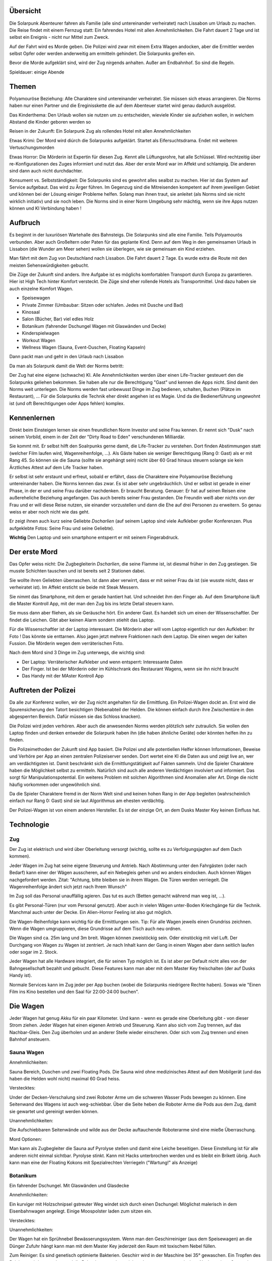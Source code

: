 Übersicht
---------

Die Solarpunk Abenteurer fahren als Familie (alle sind untereinander verheiratet) nach Lissabon um Urlaub zu machen. Die Reise findet mit einem Fernzug statt: Ein fahrendes Hotel mit allen Annehmlichkeiten. Die Fahrt dauert 2 Tage und ist selbst ein Ereignis - nicht nur Mittel zum Zweck.

Auf der Fahrt wird es Morde geben. Die Polizei wird zwar mit einem Extra Wagen andocken, aber die Ermittler werden selbst Opfer oder werden anderweitig am ermitteln gehindert. Die Solarpunks greifen ein.

Bevor die Morde aufgeklärt sind, wird der Zug nirgends anhalten. Außer am Endbahnhof. So sind die Regeln.

Spieldauer: einige Abende

Themen
------

Polyamouröse Beziehung:
Alle Charaktere sind untereinander verheiratet. Sie müssen sich etwas arrangieren. Die Norms haben nur einen Partner und die Ereginisskette die auf dem Abenteuer startet wird genau dadurch ausgelöst.

Das Kinderthema:
Den Urlaub wollen sie nutzen um zu entscheiden, wieviele Kinder sie aufziehen wollen, in welchem Abstand die Kinder geboren werden so

Reisen in der Zukunft:
Ein Solarpunk Zug als rollendes Hotel mit allen Annehmlichkeiten

Etwas Krimi:
Der Mord wird diúrch die Solarpunks aufgeklärt. Startet als Eifersuchtsdrama. Endet mit weiteren Vertuschungsmorden

Etwas Horror:
Die Mörderin ist Expertin für diesen Zug. Kennt alle Lüftungsrohre, hat alle Schlüssel. Wird rechtzeitig über re-Konfigurationen des Zuges informiert und nutzt das.
Aber der erste Mord war im Affekt und schlampig. Die anderen sind dann auch nicht durchdachter.

Konsument vs. Selbstständigkeit:
Die Solarpunks sind es gewohnt alles sealbst zu machen. Hier ist das System auf Service aufgebaut. Das wird zu Ärger führen. Im Gegenzug sind die Mitreisenden kompetent auf ihrem jeweiligen Gebiet und können bei der Lösung einiger Probleme helfen. Solang man ihnen traut, sie anleitet (als Norms sind sie nicht wirklich initiativ) und sie noch leben.
Die Norms sind in einer Norm Umgebung sehr mächtig, wenn sie ihre Apps nutzen können und KI Verbindung haben !

Aufbruch
--------

Es beginnt in der luxuriösen Wartehalle des Bahnsteigs. Die Solarpunks sind alle eine Familie. Teils Polyamourös verbunden. Aber auch Großeltern oder Paten für das geplante Kind. Denn auf dem Weg in den gemeinsamen Urlaub in Lissabon (die Wunder am Meer sehen) wollen sie überlegen, wie sie gemeinsam ein Kind erziehen.

Man fährt mit dem Zug von Deutschland nach Lissabon. Die Fahrt dauert 2 Tage. Es wurde extra die Route mit den meisten Sehenswürdigkeiten gebucht.

Die Züge der Zukunft sind anders. Ihre Aufgabe ist es möglichs komfortablen Transport durch Europa zu garantieren. Hier ist High Tech hinter Komfort versteckt. Die Züge sind eher rollende Hotels als Transportmittel. Und dazu haben sie auch einzelne Komfort Wagen.

* Speisewagen
* Private Zimmer (Umbaubar: Sitzen oder schlafen. Jedes mit Dusche und Bad)
* Kinosaal
* Salon (Bücher, Bar) viel edles Holz
* Botanikum (fahrender Dschungel Wagen mit Glaswänden und Decke)
* Kinderspielwagen
* Workout Wagen
* Wellness Wagen (Sauna, Event-Duschen, Floating Kapseln)

Dann packt man und geht in den Urlaub nach Lissabon

Da man als Solarpunk damit die Welt der Norms betritt:

Der Zug hat eine eigene (schwache) KI. Alle Annehmlichkeiten werden über einen Life-Tracker gesteuert den die Solarpunks geliehen bekommen. Sie haben alle nur die Berechtigung "Gast" und kennen die Apps nicht. Sind damit den Norms weit unterlegen. Die Norms werden fast unbewusst Dinge im Zug bedienen, schalten, Buchen (Plätze im Restaurant), ... Für die Solarpunks die Technik eher direkt angehen ist es Magie. Und da die Bedienerführung ungewohnt ist (und oft Berechtigungen oder Apps fehlen) komplex.

Kennenlernen
------------

Direkt beim Einsteigen lernen sie einen freundlichen Norm Investor und seine Frau kennen. Er nennt sich "Dusk" nach seinem Vorbild, einem in der Zeit der "Dirty Road to Eden" verschundenen Milliardär.

Sie kommt mit. Er selbst hilft den Soalrpunks gerne damit, die Life-Tracker zu verstehen. Dort finden Abstimmungen statt (welcher Film laufen wird, Wagenreihenfolge, ...). Als Gäste haben sie weniger Berechtigung (Rang 0: Gast) als er mit Rang 45. So können sie die Sauna (sollte sie angehängt sein) nicht über 60 Grad hinaus steuern solange sie kein Ärztliches Attest auf dem Life Tracker haben.

Er selbst ist sehr erstaunt und erfreut, sobald er erfährt, dass die Charaktere eine Polyamouröse Beziehung untereinander haben. Die Norms kennen das zwar. Es ist aber sehr ungebräuchlich. Und er selbst ist gerade in einer Phase, in der er und seine Frau darüber nachdenken. Er braucht Beratung. Genauer: Er hat auf seinen Reisen eine außereheliche Beziehung angefangen. Das auch bereits seiner Frau gestanden. Die Freundin weiß aber nichts von der Frau und er will diese Reise nutzen, sie einander vorzustellen und dann die Ehe auf drei Personen zu erweitern. So genau weiss er aber noch nicht wie das geht.

Er zeigt ihnen auch kurz seine Geliebte *Dscharlien* (auf seinem Laptop sind viele Aufkleber großer Konferenzen. Plus aufgeklebte Fotos: Seine Frau und seine Geliebte).

**Wichtig** Den Laptop und sein smartphone entsperrt er mit seinem Fingerabdruck.

Der erste Mord
--------------

Das Opfer weiss nicht: Die Zugbegleiterin *Dscharlien*, die seine Flamme ist, ist diesmal früher in den Zug gestiegen. Sie musste Schichten tauschen und ist bereits seit 2 Stationen dabei.

Sie wollte ihren Geliebten überraschen. Ist dann aber verwirrt, dass er mit seiner Frau da ist (sie wusste nicht, dass er verheiratet ist). Im Affekt ersticht sie beide mit Steak Messern.

Sie nimmt das Smartphone, mit dem er gerade hantiert hat. Und schneidet ihm den Finger ab. Auf dem Smartphone läuft die Master Kontroll App, mit der man den Zug bis ins letzte Detail steuern kann.

Sie muss dann aber fliehen, als sie Geräusche hört. Ein anderer Gast.
Es handelt sich um einen der Wissenschaftler. Der findet die Leichen. Gibt aber keinen Alarm sondern stiehlt das Laptop.

Für die Wissenschaftler ist der Laptop interessant. Die Mörderin aber will vom Laptop eigentlich nur den Aufkleber: Ihr Foto ! Das könnte sie enttarnen. Also jagen jetzt mehrere Fraktionen nach dem Laptop. Die einen wegen der kalten Fussion. Die Mörderin wegen dem verräterischen Foto.

Nach dem Mord sind 3 Dinge im Zug unterwegs, die wichtig sind:

* Der Laptop: Verräterischer Aufkleber und wenn entsperrt: Interessante Daten
* Der Finger. Ist bei der Mörderin oder im Kühlschrank des Restaurant Wagens, wenn sie ihn nicht braucht
* Das Handy mit der MAster Kontroll App

Auftreten der Polizei
---------------------

Da alle zur Konferenz wollen, wir der Zug nicht angehalten für die Ermittlung. Ein Polizei-Wagen dockt an. Erst wird die Spurensicherung den Tatort besichtigen (Nebenabteil der Helden. Die können einfach durch ihre Zwischentüre in den abgesperrten Bereich. Dafür müssen sie das Schloss knacken).

Die Polizei wird jeden verhören. Aber auch die anwesenden Norms werden plötzlich sehr zutraulich. Sie wollen den Laptop finden und denken entweder die Solarpunk haben ihn (die haben ähnliche Geräte) oder könnten helfen ihn zu finden. 

Die Polizeimethoden der Zukunft sind App basiert. Die Polizei und alle potentiellen Helfer können Informationen, Beweise und Verhöre per App an einen zentralen Polizeiserver senden. Dort wertet eine KI die Daten aus und zeigt live an, wer am verdächtigsten ist. Damit beschränkt sich die Ermittlungstätigkeit auf Fakten sammeln. Und die Spieler Charaktere haben die Möglichkeit selbst zu ermitteln. Natürlich sind auch alle anderen Verdächtigen involviert und informiert. Das sorgt für Manipulationspotential.
Ein weiteres Problem mit solchen Algorithmen sind Anomalien aller Art. Dinge die nicht häufig vorkommen oder ungewöhnlich sind.

Da die Spieler Charaktere fremd in der Norm Welt sind und keinen hohen Rang in der App begleiten (wahrscheinlich einfach nur Rang 0: Gast) sind sie laut Algorithmus am ehesten verdächtig.

Der Polizei-Wagen ist von einem anderen Hersteller. Es ist der einzige Ort, an dem Dusks Master Key keinen Einfluss hat.

Technologie
-----------

Zug
~~~
Der Zug ist elektrisch und wird über Oberleitung versorgt (wichtig, sollte es zu Verfolgungsjagten auf dem Dach kommen).

Jeder Wagen im Zug hat seine eigene Steuerung und Antrieb. Nach Abstimmung unter den Fahrgästen (oder nach Bedarf) kann einer der Wägen ausscheren, auf ein Nebegleis gehen und wo anders eindocken. Auch können Wägen nachgefordert werden. Zitat: "Achtung, bitte bleiben sie in ihrem Wagen. Die Türen werden verriegelt. Die Wagenreihenfolge ändert sich jetzt nach Ihrem Wunsch"

Im Zug soll das Personal unauffällig agieren. Das tut es auch (Betten gemacht während man weg ist, ...). 

Es gibt Personal-Türen (nur vom Personal genutzt). Aber auch in vielen Wägen unter-Boden Kriechgänge für die Technik. Manchmal auch unter der Decke. Ein Alien-Horror Feeling ist also gut möglich.

Die Wagen-Reihenfolge kann wichtig für die Ermittlungen sein. Tip: Für alle Wagen jeweils einen Grundriss zeichnen. Wenn die Wagen umgruppieren, diese Grundrisse auf dem Tisch auch neu ordnen. 

Die Wagen sind ca. 25m lang und 3m breit. Wagen können zweistöckig sein. Oder einstöckig mit viel Luft.
Der Durchgang von Wagen zu Wagen ist zentriert. Je nach Inhalt kann der Gang in einem Wagen aber dann seitlich laufen oder sogar im 2. Stock.

Jeder Wagen hat alle Hardware integriert, die für seinen Typ möglich ist. Es ist aber per Default nicht alles von der Bahngesellschaft bezahlt und gebucht. Diese Features kann man aber mit dem Master Key freischalten (der auf Dusks Handy ist).

Normale Services kann im Zug jeder per App buchen (wobei die Solarpunks niedrigere Rechte haben).
Sowas wie "Einen Film ins Kino bestellen und den Saal für 22:00-24:00 buchen".

Die Wagen
---------

Jeder Wagen hat genug Akku für ein paar Kilometer. Und kann - wenn es gerade eine Oberleitung gibt - von dieser Strom ziehen. Jeder Wagen hat einen eigenen Antrieb und Steuerung. Kann also sich vom Zug trennen, auf das Nachbar-Gleis. Den Zug überholen und an anderer Stelle wieder einscheren.
Oder sich vom Zug trennen und einen Bahnhof ansteuern.

Sauna Wagen
~~~~~~~~~~~

Annehmlichkeiten:

Sauna Bereich, Duschen und zwei Floating Pods. Die Sauna wird ohne medizinisches Attest auf dem Mobilgerät (und das haben die Helden wohl nicht) maximal 60 Grad heiss.

Verstecktes:

Under der Decken-Verschalung sind zwei Roboter Arme um die schweren Wasser Pods bewegen zu können. Eine Seitenwand des Wagens ist auch weg-schiebbar. Über die Seite heben die Roboter Arme die Pods aus dem Zug, damit sie gewartet und gereinigt werden können.

Unannehmlichkeiten:

Die Aufschiebbaren Seitenwände und wilde aus der Decke auftauchende Roboterarme sind eine mieße Überraschung.

Mord Optionen:

Man kann als Zugbegleiter die Sauna auf Pyrolyse stellen und damit eine Leiche beseitigen. Diese Einstellung ist für alle anderen nicht einmal sichtbar. 
Pyrolyse stinkt. Kann mit Hacks unterbrochen werden und es bleibt ein Brikett übrig.
Auch kann man eine der Floating Kokons mit Spezialrechten Verriegeln ("Wartung!" als Anzeige)

Botanikum
~~~~~~~~~

Ein fahrender Dschungel. Mit Glaswänden und Glasdecke

Annehmlichkeiten:

Ein kurviger mit Holzschnipsel gstreuter Weg windet sich durch einen Dschungel: Möglichst malerisch in dem Eisenbahnwagen angelegt. Einige Moospolster laden zum sitzen ein.

Verstecktes:

Unannehmlichkeiten:

Der Wagen hat ein Sprühnebel Bewässerungssystem. Wenn man den Geschirreiniger (aus dem Speisewagen) an die Dünger Zufuhr hängt kann man mit dem Master Key jederzeit den Raum mit toxischem Nebel füllen.

Zum Reiniger: Es sind genetisch optimierte Bakterien. Geschirr wird in der Maschine bei 35° gewaschen. Ein Tropfen des Reinigers wird zugegeben und die Bakterien vermehren sich und essen totes, organisches. Nach wenigen Generationen (Minuten) sterben sie ab. Sie können nicht anders. Bis dahin haben sie aber die Essensreste zersetzt und die Reste sind leich abspülbar.
Es gibt für Unfälle ein Gegenmittel in der Küche.

Sollte eine ganze Flasche vernebelt werden und Leute im Nebel stehen:

* Wird es eines der fiesesten Peelings ever. Aber auch nicht mehr. Leichte Konsequenzen als Maximum
* Werden alle organische Kleidungsstücke zu Schlonz aufgelöst
* Werden die toten Teile der hießigen Pflanzen (Rinde, ...) auch aufgelöst. Alles hier wird sterben.

Mord Optionen:

Dieser Wagen hat so viel unübersichtlichen Dschungel auf engstem Raum wie möglich. Der Weg ist verschlungen. Im Humus kann man locker eine Leiche vergraben. Evtl. auch in die Kronen eines der Bäume hängen.


Speisewagen
~~~~~~~~~~~

Annehmlichkeiten:

Es ist nicht genug Platz für alle Reisenden auf einmal. Aber die Helden Gruppe plus einige andere Gäste können an den schönen Tischen Platz nehmen und haben eine reichhaltige Auswahl von Speisen. Gebucht wird per App. Höhere Ränge schlagen niedere.

Verstecktes:

Ein überraschend großer Teil des Wagens ist die Küche. Der Wagen ist aber so angelegt, dass man als Gast nur die Theke wirklich wahrnimmt und die eher versteckt eingelassene Tür fürs Personal übersieht.

Unannehmlichkeiten:

Teil des Speisewagens ist eine automatische Küche. Die könnte sabotiert werden. Dann kommen nur noch Leute, die kochen können an Essen wenn sie die Küche kapern. Norms werden also hungern.

Mord Optionen:

Gift, Messer, automatische Küchenmaschinen, Fett und Dampf.

Private Zimmer
~~~~~~~~~~~~~~
(Umbaubar: Sitzen oder schlafen. Jedes mit Dusche und Bad)

Annehmlichkeiten:

Jedes Zimmer ist zwar klein aber dank smarten Möbel in sehr viele Konfigurationen umbaubar. Schlafzimmer, Sofakreis, Sofa mit Bildschirm und Spielkonsole, leer, ...

Wenn das Sofa weg geklappt ist, kann man im Zimmer duschen. Nur das Klo ist in einem separaten Raum.
Es ist Platz genug für 4 Leute.

Es gibt eine Minibar. Spielkonsole. Fernseher

Verstecktes:

Die Konfigurierbarkeit ist nur möglich durch die Plätze in den Wänden. Und hier kann man den ganzen Wagen entlang heimlich durch den Zug laufen. Wenn man diesen Trick kennt.

Unannehmlichkeiten:

Mit dem Master Key kann man das Konfigurationsprogramm der Bewohner overriden und hat eine Poltergeist-haftige Situation in der die automatischen Sofas versuchen, die Leute zu zermalmen. Komplettes Abtrennen der Animatronik hilft.

Mord Optionen:

Der Angreifer könnte aus den Wänden kommen. Der Raum wurde nicht auf Sicherheit hin entwickelt.
Oder die Sofa Animatronik overriden und die BEwohner zermalmen.

Dusks Wagen
~~~~~~~~~~~

Ein speziell hergerichteter Personen Wagen mit Extra großen Räumen und sehr viel Luxus. Kann man nicht betreten während Dusk lebt und die Polizei wird den danach gleich abriegeln. Auch braucht man den Master Key. Oder einen Polizei Key.

Kinosaal
~~~~~~~~

Annehmlichkeiten:

Man kann praktisch jeden beliebigen Film auf einer großen 3D Leinwand schauen. Das Soundsystem ist atemberaubend. Ein kleine Snackautomat liefert Papiertütchen mit Süßkram und Getränke.
Anmeldung per App. Höhere Ränge haben Vorrang.

Verstecktes:

Unannehmlichkeiten:

Mord Optionen:

Salon (Bücher, Bar) viel edles Holz
~~~~~~~~~~~~~~~~~~~~~~~~~~~~~~~~~~~~~~~~~~~~

Annehmlichkeiten:

Es gibt edlen Alkohol (Whiskey, Gin, Wein) zur Selbstbedienung und Reihen von Büchern. Letztere sind Papier Exemplare und das Bücherregal ist nur der Sichtbare Teil eines größeren robotischen LAgers. Auf Wunsch kann der Inhalt rotieren.

Sollte ein Buch nicht vorhanden sein, kann eine digitale Version auf eines der E-Books geladen werden.

Ohrensessel und Sofas sind im Raum verteilt.

Verstecktes:

Es sind überraschend viele Krimis im Lager. Viele wurden auf den letzten Fahrten gelesen und Mord-Stellen von *Dscharlien* markiert. Hier hat sie das Töten gelernt. 

Unannehmlichkeiten:

???

Mord Optionen:

Das robotische Lager für Bücher in den Wänden bietet (ungemütlichen) Platz für eine Person (lebend oder tot). Hier kann man sich verstecken oder auch Gesprächen lauschen (evtl. auch mit Aufzeichnungsgerät).

Kann gut sein, dass viele Leute diesen Raum für Gespräche nutzen, weil er übersichtlich und heimelig ist.

Lounge und Disco
~~~~~~~~~~~~~~~~

Annehmlichkeiten:

Es gibt eine große Disco Kugel, Laser und Nebelmaschinen. Dazu einige Sessel (von der Wand ausklappbar) für gemütlichere Musik. Eine Tanzfläche und einen Cocktail Bot.

Die Musik wird von den Personen mit dem höchsten Rang in der App bestimmt.

Verstecktes:

Der Cocktail Bot mixt aus 12 sichtbaren Flaschen Cocktails. Um aber flexibler zu sein, hat er hinter der Verschalung Platz für viel mehr Zutaten. Das könnten auch Gifte sein.


Unannehmlichkeiten:

Man kann mittels Lasern und Nebel verwirren. Oder wenn die Disco neben dem Schlafwagen parkt die dort schlafenden mit Musik terrorisieren.

Mord Optionen:

Gift im Cocktail Bot. Die Leiche könnte hinter den in die Wand fahrbaren Sofas versteckt werden.
Sie kommt dann zum Vorschein, wenn man den Wagen von Disco zur Lounge umstellt und die Sofas sich auf die Tanzfläche schieben.

Kinderspielwagen
~~~~~~~~~~~~~~~~

"Es haben fahren keine Kinder mit. Aber das Abteil wird in Lissabon gebraucht. Darum fährt es mit."

Annehmlichkeiten:

Es gibt Kinderbücher, Spielkisten und ein vollatuomatisch rekonfigurierbares Klettergerüst.

Verstecktes:

Unannehmlichkeiten:

Mit dem Master Key kann man das Klettergerüst auch rekonfigurieren während Leute im Raum sind. Und dann auch noch die Servos in Bereiche fahren, die nicht sicher sind....

Mord Optionen:

Das Gerüst kann Leute zermalmen und zerreißen. Natürlich gibt es Sicherheiten. Und nur mit dem Master Key kann man die umgehen...

Workout Wagen
~~~~~~~~~~~~~

Annehmlichkeiten:

Hier sind einige Sportgeräte aufgebaut. Auch diese sind per Servos konfiguerierbar. Vieles ist Gameification und Spaß. So z.B. der VR Bereich mit dem haptischen Feedback und dem Vier-Richtungs-Laufband.

Gewichte gibt es keine. Statt dessen arbeitet man gegen Roboter Arme und Seilwinden.

Verstecktes:

Es gibt ein kleines MEdizinschränkchen und die Liege kann zu einer Kranken Liege umfunktioniert werden. Mit den hier stehende Rädern/Ergometern und Sensoren kann ein Arzt den Solarpunks auch einen Gesundheitstest durchführen und ihnen damit einiges freischalten (Sauna auf mehr als 60 Grad).
Einer der Mitreisenden ist Arzt (hat 2 Jahre Ausbildung, die Berechtigung die Tests durchzuführen und die richtigen Apps).

Unannehmlichkeiten:

Mord Optionen:

Auch hier kann man mit dem Master Key die Sportgeräte (die praktisch Roboter sind) gegen die Personen richten.

Triebwagen/Lok
~~~~~~~~~~~~~~

Für Gäste kein Zugang. Hat eigene Akkus um den ganzen Zug zu ziehen. Läuft vollautomatisch, hat aber einen eigenen Führerstand (für schwierige Situationen oder Enthusiasten, die mal fahren wollen - dafür braucht es den Master Key).

Verstecktes:

Um Überfälle durch Verlorene abwehren zu können sind hier ein Schrotgewehr und eine Pistole samt Munition in einem abgeschlossenen Waffenschrank.

Unannehmlichkeiten:

Ein modernes Piloten Cockpit mit Touchscreens. Ohne Pilot. Der Stuhl ist sehr komfortabel. Und es gibt eine eigene Kaffeemaschine.

Mord Optionen:

Die einzigen dedizierten Waffen sind hier im Raum.

Recycling und Technik Wagen
~~~~~~~~~~~~~~~~~~~~~~~~~~~

Ein zentraler Wagen zur Recycling, Wasser Aufbereitung, Erweiterungs-Akkus.
Für Gäste kein Zugang.

Annehmlichkeiten:

Keine. Zumindest ist hier alles klinisch sauber und aufgeräumt. Mit all den Tanks und Shreddern.

Verstecktes:

Unannehmlichkeiten:

Mord Optionen:

Man kann hier Leichen verschwinden lassen. Im Shredder.

Special: Segelflug
~~~~~~~~~~~~~~~~~~

Den hat sich Dusk extra bestellt. An Stellen ohne Oberleitung kann man sich hier mittels Winde an einem Drachengleiter 200 Meter nach oben ziehen lassen und Zug und Landschaft von oben betrachten.
Dusk hatte vor, das besonders bei Küstenstrecken zu machen. 

Annehmlichkeiten:

Man kann die tollsten Sehenswürdigkeiten von oben sehen.

Verstecktes:

Nix verstecktes. Ein Kohlenstoffnanofaserseil hält einen lenkbaren Drachen. Die Winde ist vom Drachen aus steuerbar und der Rest des Wagens ist Landebahn. Das Dach des Wagens kann komplett weggeschoben werden.

Mit dem Master Key kann man natürlich so ziemlich alles auch von unten aus steuern....

Unannehmlichkeiten:

Vom Drachen aus kann man theoretisch tief fliegend die hinteren Wagen von der Seite aus inspizieren. Das ist trotz Hilfssysteme ein ziemlicher Stunt.

Mord Optionen:

Mann kann eine Leiche mal schnell am ausgerollten Drachen zwischenlagern.

Die Konferenz
-------------

Es ist eine Technolgie Konferenz. Die meisten der Teilnehmer sind aus der klassischen Energiebranche (Solar, Wind, Biomasse, Wasser). Aber auch andere verwandte Teilbereiche ziehen Leute an. So sind auch Genetiker wegen Biomasseverzehrenden Mikroorganismen interessant. Oder auch Robotiker für die Automatisierung der Systeme.

Dusk wollte hier neue Partner finden. 


Mitreisende und andere NSCs
---------------------------

Wie bei "Werwölfe von Düsterwald" sind viele der Mitreisenden miteinander verbunden und ein Mord könnte Kettenreaktionen auslösen. "Wird A ermordet, fängt B an, C zu verdächtigen".

Auch haben viele Interesse am Inhalt des Laptops.

Was die anderen Reisenden nicht tun werden: Sich gegenseitig verletzen oder töten. Es sind normale Menschen.

Prof. Benschamin
----------------
Er reist als Forscher in kalter Fussion nach Lissabon auf einen Kongress. Er ist sehr introvertiert und meist in seinem Abteil. Ein Doktorand *Tscharlie* ist erster Ansprechpartner und "Sekretär". Das macht ihn sehr geheimnisvoll.

Die kalte Fussion ist ein Schwindel. Vor 10 Jahren hat er Verbesserungen an einem Wechselrichter Design erfunden (+0.5% Wirkungsgrad !). Diese wurden aber von Dusk gestohlen.
Jetzt will er Dusk eine Falle Stellen und sich die kalte Fusion stehlen lassen. Und Dusk dann schaden, indem er den Schwindel auffliegen lässt. Das wird ihn selbst die Reputation kosten. Das ist es ihm aber wert.

Sobald Dusk tot ist bleibt ihm nur noch, an den Laptop zu kommen und dort evtl. Beweise zu finden, dass Dusk ihn damals betrog.

Er könnte bei allen Strom Problematiken um Zug (Akkus, Oberleitungen) helfen.

Prof. Firenze und 2 Studenten
~~~~~~~~~~~~~~~~~~~~~~~~~~~~~

Die Professorin (sichtbar trans) kümmert sich sehr um ihre Studenten. Diese werden eine Poster Session halten und werden das auch im Zug üben. Die Solarpunks könnten "Opfer" werden.

Relevant ist ein Student: Louis ist ein mutiger Student mit politiker Eltern. Er versprach "Dusk" in einem Brief und bei einem heimlichen Treffen im Zug: Wenn Dusk davon absieht einen wiederaufgeforsteten Wald einer großen Solar-Farm zu opfern (und an der weniger guten Alternativstelle zu bauen), dass er einmal Einfluß im Namen Dusks bei seinen Eltern ausübt. Der Brief ist in Dusks Wagen.
"Sehr geehrter Herr Dusk. Ich bin mit Ihnen im Zug und hätte eine dringende Bitte an Sie, die Sie sicher erfüllen können. Im Gegenzug kann ich ihnen sicher helfen. Meine Eltern sind einflussreiche Politiker in Europa. Ich werde Sie später ansprechen und denke wir beide werden profitieren. Gezeichnet: L."

Name der anderen Studentin: *Elise*

Louis will den Laptop jetzt haben, um evtl. damit den Bau im Wlad stoppen zu können.

Der Polizist "Leon"
~~~~~~~~~~~~~~~~~~~

Wird später dazu kommen und seinen Polizei Wagen an den Zug koppeln.
Leon ist Alkohol süchtig. Das ist in der App auch verzeichnet und er darf keinen Tropfen zu sich nehmen. Bei dem Stress im Zug sind die ganzen Alkoholika (Salon, Disco, Speisewagen, Privatzimmer) sehr verführerisch. Da hier all inclusive herrscht würde das Trinken auch nicht aufgezeichnet. Über die Zeit hinweg wird Leon also immer mehr dem Alkohol zusprechen.

Sein natürlicher Feind ist hier Dr. Med Frieda, die seinen Zustand erkennen und eintragen könnte. Dann wäre sein Rückfall aktenkundig. Das ist ihm auch klar.

Er will den Laptop als Beweismittel

Dr. Med Frieda
~~~~~~~~~~~~~~

Doktor der Medizin. Kann mit ihrer App und darauf angepasster Ausstattung (ist im Workout Wagen) viele Wunden heilen und auch Gesundheit bescheinigen (wichtig um die Sauna zu benutzen und um im Workout Wagen die wirklich harten Geräte freizuschalten).

Sie will in Lissabon nicht zum Kongress sondern einfach so zum Meer fahren und Freunde besuchen.

Sie will den Laptop nicht. Kann aber sein, dass ihn jemand in ihrem Abteil versteckt.

Schauspieler "Williams"
~~~~~~~~~~~~~~~~~~~~~~~

Ist die Attraktion im Zug. Alle sind zu ihm hingezogen. Selbst Dusk ist fasziniert. Und auch froh nicht der alleinige Fokus zu sein.

Williams aber hat eine heimliche Liebe, die seinem öffentlichen Image nicht so zu Gute kommt. Er ist Eisenbahn Nerd. Eigentlich würde er am liebsten durch alle Kriechgänge, alle Kabelkanäle anschauen, ...
Nur darf es nie jemand erfahren. Denn das würde seinem Image "Dumm und hart" schaden. Dieses versucht er aufrecht zu erhalten. Aber eigentlich ist er schlau, gebildet und neugierig. Besonders auf Züge.

Dusk ist dafür bekannt, etwas altmodisch zu sein - was Höflichkeitsformen angeht. Darum hat auch er einen Brief an Dusk geschrieben.

"Werter Herr Dusk

Ich wende mich hiermit an Sie mit einer Bitte. Es gibt ein tiefes Bedürftnis in mir, dass Sie sicher verstehen und wahtscheinlich auch befriedigen können. Um dies genauer zu erklären würde ich mich gerne mit Ihnen auf einen Champagner treffen - auch um die Zulassung der Serie 24 A Loks zu feiern. Mit freundlichen Grüßen, Roland Ehrlich"

Er kann eine wichtige Ressource für die Helden werden. Nur anders als man von seinen Filmen annehmen könnte. Er kennt sich mit den Plänen und Hintergründen aller Wagen aus. Könnte aber nichts reparieren, hacken oder modifizieren.

Will den Laptop wegen all der tollen Zug Pläne !

Dscharlien
~~~~~~~~~~

Die Mörderin.




Charaktere
----------


Ende
----

Sollten die Charaktere heil in Lissabon ankommen werden sie eine schöne Stadt an der Meeresküste finden. Mit viel Grün auf Solarpunk nachgerüstet.

Die Berge der Stadt sind dank E-Bikes bewältigbar.

Man kann sich Boote mieten und einen kleinen Trip aufs Meer hinaus wagen. Zu den Solar und Algen Feldern die knapp jenseits des sichtbaren Horizonts liegen und die Stadt versorgen.